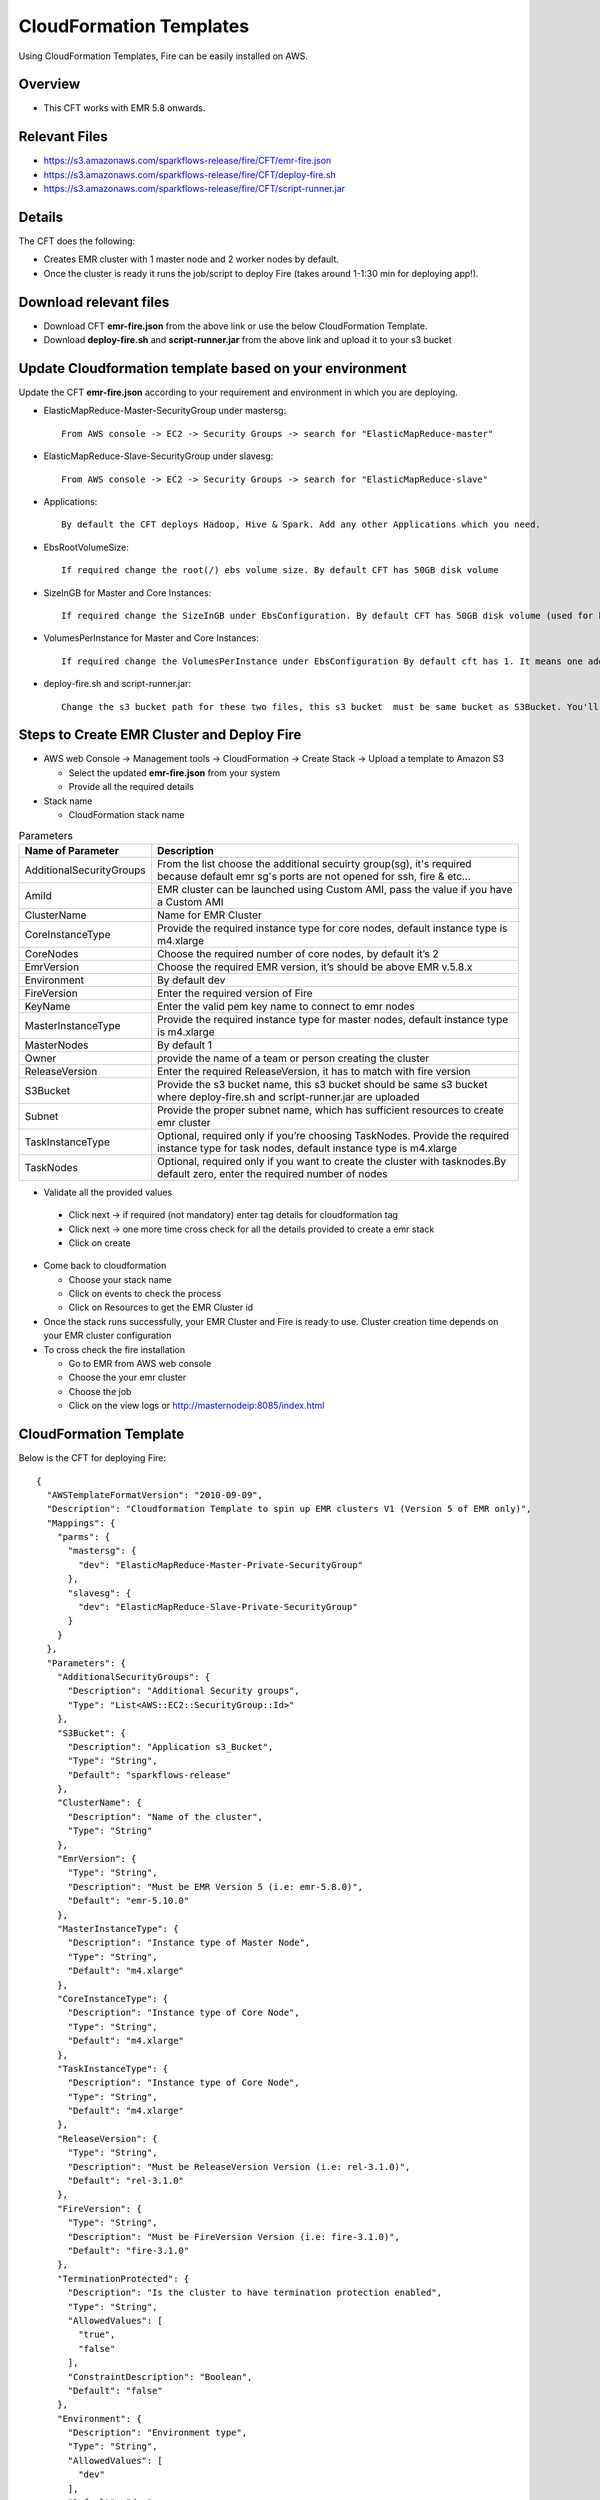 CloudFormation Templates
========================

Using CloudFormation Templates, Fire can be easily installed on AWS.

Overview
--------

* This CFT works with EMR 5.8 onwards.

Relevant Files
--------------

* https://s3.amazonaws.com/sparkflows-release/fire/CFT/emr-fire.json
* https://s3.amazonaws.com/sparkflows-release/fire/CFT/deploy-fire.sh
* https://s3.amazonaws.com/sparkflows-release/fire/CFT/script-runner.jar

Details
----------

The CFT does the following:

* Creates EMR cluster with 1 master node and 2 worker nodes by default.
* Once the cluster is ready it runs the job/script to deploy Fire (takes around 1-1:30 min for deploying app!).

Download relevant files
-----------------------

* Download CFT **emr-fire.json** from the above link or use the below CloudFormation Template.
* Download **deploy-fire.sh** and **script-runner.jar** from the above link and upload it to your s3 bucket


Update Cloudformation template based on your environment
---------------------------------------------------------

Update the CFT **emr-fire.json** according to your requirement and environment in which you are deploying.

* ElasticMapReduce-Master-SecurityGroup under mastersg::

    From AWS console -> EC2 -> Security Groups -> search for "ElasticMapReduce-master"
  
  
* ElasticMapReduce-Slave-SecurityGroup under slavesg::

    From AWS console -> EC2 -> Security Groups -> search for "ElasticMapReduce-slave"
  
  
* Applications::

    By default the CFT deploys Hadoop, Hive & Spark. Add any other Applications which you need.
  
  
* EbsRootVolumeSize::

    If required change the root(/) ebs volume size. By default CFT has 50GB disk volume
  
  
* SizeInGB for Master and Core Instances::

    If required change the SizeInGB under EbsConfiguration. By default CFT has 50GB disk volume (used for hdfs)
  
  
* VolumesPerInstance for Master and Core Instances::

    If required change the VolumesPerInstance under EbsConfiguration By default cft has 1. It means one additional disk of 50GB added to each instance(for hdfs). e.g. If you change it 2, two 50GB (SizeInGB size) disks will be added to each instances.
  
  
* deploy-fire.sh and script-runner.jar::

    Change the s3 bucket path for these two files, this s3 bucket  must be same bucket as S3Bucket. You'll pass the S3Bucket value while creating the cloudformation stack.


Steps to Create EMR Cluster and Deploy Fire
--------------------------------------------------

* AWS web Console -> Management tools -> CloudFormation -> Create Stack -> Upload a template to Amazon S3

  * Select the updated **emr-fire.json** from your system
  * Provide all the required details
  
* Stack name

  * CloudFormation stack name
 
.. list-table:: Parameters
   :widths: 10 40
   :header-rows: 1

   * - Name of Parameter
     - Description
   * - AdditionalSecurityGroups
     - From the list choose the additional secuirty group(sg), it's required because default emr sg's ports are not opened for ssh, fire & etc...
   * - AmiId
     - EMR cluster can be launched using Custom AMI, pass the value if you have a Custom AMI
   * - ClusterName
     - Name for EMR Cluster
   * - CoreInstanceType
     - Provide the required instance type for core nodes, default instance type is m4.xlarge
   * - CoreNodes
     - Choose the required number of core nodes, by default it’s 2
   * - EmrVersion
     - Choose the required EMR version, it’s should be above EMR v.5.8.x
   * - Environment
     - By default dev
   * - FireVersion
     - Enter the required version of Fire
   * - KeyName
     - Enter the valid pem key name to connect to emr nodes
   * - MasterInstanceType
     - Provide the required instance type for master nodes, default instance type is m4.xlarge
   * - MasterNodes
     - By default 1 
   * - Owner
     -  provide the name of a team or person creating the cluster
   * - ReleaseVersion
     - Enter the required ReleaseVersion, it has to match with fire version
   * - S3Bucket
     - Provide the s3 bucket name, this s3 bucket should be same s3 bucket where deploy-fire.sh and script-runner.jar are uploaded
   * - Subnet
     - Provide the proper subnet name, which has sufficient resources to create emr cluster 
   * - TaskInstanceType
     - Optional, required only if you’re choosing TaskNodes. Provide the required instance type for task nodes, default instance type is m4.xlarge
   * - TaskNodes
     -  Optional, required only if you want to create the cluster with tasknodes.By default zero, enter the required number of nodes
          
 
*  Validate all the provided values

  * Click next -> if required (not mandatory) enter tag details for cloudformation tag
  * Click next -> one more time cross check for all the details provided to create a emr stack
  * Click on create

* Come back to cloudformation

  * Choose your stack name
  * Click on events to check the process
  * Click on Resources to get the EMR Cluster id
  
* Once the stack runs successfully, your EMR Cluster and Fire is ready to use. Cluster creation time depends on your EMR cluster configuration

* To cross check the fire installation

  * Go to EMR from AWS web console
  * Choose the your emr cluster
  * Choose the job
  * Click on the view logs or http://masternodeip:8085/index.html
  
  
     
CloudFormation Template
------------------------

Below is the CFT for deploying Fire::

 {
   "AWSTemplateFormatVersion": "2010-09-09",
   "Description": "Cloudformation Template to spin up EMR clusters V1 (Version 5 of EMR only)",
   "Mappings": {
     "parms": {
       "mastersg": {
         "dev": "ElasticMapReduce-Master-Private-SecurityGroup"
       },
       "slavesg": {
         "dev": "ElasticMapReduce-Slave-Private-SecurityGroup"
       }
     }
   },
   "Parameters": {
     "AdditionalSecurityGroups": {
       "Description": "Additional Security groups",
       "Type": "List<AWS::EC2::SecurityGroup::Id>"
     },
     "S3Bucket": {
       "Description": "Application s3_Bucket",
       "Type": "String",
       "Default": "sparkflows-release"
     },
     "ClusterName": {
       "Description": "Name of the cluster",
       "Type": "String"
     },
     "EmrVersion": {
       "Type": "String",
       "Description": "Must be EMR Version 5 (i.e: emr-5.8.0)",
       "Default": "emr-5.10.0"
     },
     "MasterInstanceType": {
       "Description": "Instance type of Master Node",
       "Type": "String",
       "Default": "m4.xlarge"
     },
     "CoreInstanceType": {
       "Description": "Instance type of Core Node",
       "Type": "String",
       "Default": "m4.xlarge"
     },
     "TaskInstanceType": {
       "Description": "Instance type of Core Node",
       "Type": "String",
       "Default": "m4.xlarge"
     },
     "ReleaseVersion": {
       "Type": "String",
       "Description": "Must be ReleaseVersion Version (i.e: rel-3.1.0)",
       "Default": "rel-3.1.0"
     },
     "FireVersion": {
       "Type": "String",
       "Description": "Must be FireVersion Version (i.e: fire-3.1.0)",
       "Default": "fire-3.1.0"
     },
     "TerminationProtected": {
       "Description": "Is the cluster to have termination protection enabled",
       "Type": "String",
       "AllowedValues": [
         "true",
         "false"
       ],
       "ConstraintDescription": "Boolean",
       "Default": "false"
     },
     "Environment": {
       "Description": "Environment type",
       "Type": "String",
       "AllowedValues": [
         "dev"
       ],
       "Default": "dev"
     },
     "AmiId": {
       "Description": "Provide the latest EMR ami",
       "Type": "String"
     },
     "Subnet": {
       "Description": "Subnet ID",
       "Type":  "String",
       "Default": "subnet-"
     },
     "KeyName": {
       "Description": "Provide the EC2 Key name",
       "Type": "String",
       "Default": "key name"
     },
     "Owner": {
       "Type": "String",
       "Default": "Owner name"
     },
     "MasterNodes": {
       "Description": "No of Master nodes",
       "Type": "Number",
       "Default": 1
     },
     "CoreNodes": {
       "Description": "No of Core nodes",
       "Type": "Number",
       "Default": 2
     },
     "TaskNodes": {
       "Description": "No of TaskNodes if required",
       "Type": "Number",
       "Default": 0
     }
   },
   "Resources": {
     "EMRClusterV5Metastore": {
       "Type": "AWS::EMR::Cluster",
       "Properties": {
         "Applications": [
           { "Name": "Hadoop" },
           { "Name": "Hive" },
           { "Name": "Spark" }
         ],
         "CustomAmiId" : { "Ref": "AmiId" },
         "EbsRootVolumeSize" : "50",
         "AutoScalingRole": "EMR_AutoScaling_DefaultRole",
         "Instances": {
           "AdditionalMasterSecurityGroups": {
             "Ref": "AdditionalSecurityGroups"
           },
           "AdditionalSlaveSecurityGroups": {
             "Ref": "AdditionalSecurityGroups"
           },
           "CoreInstanceGroup": {
             "EbsConfiguration"  : {
                    "EbsBlockDeviceConfigs" : [{
                              "VolumeSpecification" : {
                                      "SizeInGB" : "50",
                                      "VolumeType" : "gp2"
                              },
                               "VolumesPerInstance" : "1"
                     }],
                     "EbsOptimized" : "true"
             },
             "InstanceCount": {
               "Ref": "CoreNodes"
             },
             "InstanceType": {
               "Ref": "CoreInstanceType"
             },
             "Market": "ON_DEMAND",
             "Name": "Core instance group - 2"
           },
           "Ec2KeyName": {
             "Ref": "KeyName" },
           "Ec2SubnetId": {
             "Ref": "Subnet" },
           "EmrManagedMasterSecurityGroup": {
             "Fn::FindInMap": [ "parms", "mastersg", { "Ref": "Environment" } ]
           },
           "EmrManagedSlaveSecurityGroup": {
             "Fn::FindInMap": [ "parms", "slavesg", { "Ref": "Environment" } ]
           },
           "MasterInstanceGroup": {
             "EbsConfiguration"  : {
                     "EbsBlockDeviceConfigs" : [{
                              "VolumeSpecification" : {
                                      "SizeInGB" : "50",
                                     "VolumeType" : "gp2"
                              },
                              "VolumesPerInstance" : "1"
                                    }],
                     "EbsOptimized" : "true"
             },
             "InstanceCount": {
               "Ref": "MasterNodes"
             },
             "InstanceType": {
               "Ref": "MasterInstanceType"
             },
             "Market": "ON_DEMAND",
             "Name": "Master instance group - 1"
           },
           "TerminationProtected": {
             "Ref": "TerminationProtected"
           }
         },
         "JobFlowRole": "EMR_EC2_DefaultRole",
         "LogUri": {
           "Fn::Join": [ "", [ "s3n://", { "Ref": "S3Bucket" }, "/emr/logs/" ] ]
         },
         "Name": { "Fn::Join": [ "", [ { "Ref": "ClusterName" }, "-", { "Ref": "Environment"} ] ] },
         "ReleaseLabel": {
           "Ref": "EmrVersion"
         },
         "ServiceRole": "EMR_DefaultRole",
         "Tags": [
           { "Key": "Name", "Value": { "Fn::Join": [ "", [ "emr-instance-", { "Ref": "AWS::StackName" }, "" ] ] } },
           { "Key": "OwnerContact", "Value": { "Ref": "Owner" } }
         ],
         "VisibleToAllUsers": true
       }
     },
     "EMRTaskNodes": {
       "Type": "AWS::EMR::InstanceGroupConfig",
       "Properties": {
         "InstanceCount": {
           "Ref": "TaskNodes"
         },
         "InstanceRole": "TASK",
         "InstanceType": {
           "Ref": "TaskInstanceType"
         },
         "JobFlowId": {
           "Ref": "EMRClusterV5Metastore"
         }
       }
     },
     "setupsparkflows": {
       "Type": "AWS::EMR::Step",
       "Properties": {
         "ActionOnFailure": "CONTINUE",
         "HadoopJarStep": {
           "Jar": {
             "Fn::Join": [ "", [ "s3://", { "Ref": "S3Bucket" }, "/fire/CFT/script-runner.jar" ] ]
           },
           "Args": [
             { "Fn::Join": [ "", [ "s3://", { "Ref": "S3Bucket" }, "/fire/CFT/deploy-fire.sh" ] ] },
             { "Ref": "ReleaseVersion" },
             { "Ref": "FireVersion" }
           ]
         },
         "Name": "setupsparkflows",
         "JobFlowId": {
           "Ref": "EMRClusterV5Metastore"
         }
       }
     }
   }
 }


Summary
-------

Using the above CFT you have have your EMR cluster with Fire running seamlessly.
